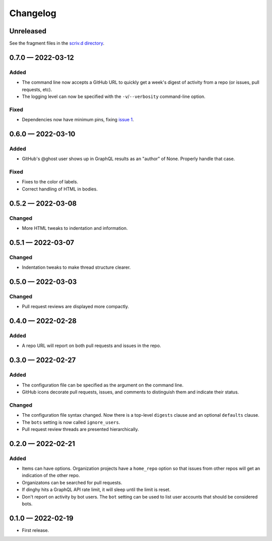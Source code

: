 
.. this will be appended to README.rst

Changelog
=========

..
   All enhancements and patches to dinghy will be documented
   in this file.  It adheres to the structure of http://keepachangelog.com/ ,
   but in reStructuredText instead of Markdown (for ease of incorporation into
   Sphinx documentation and the PyPI description).

   This project adheres to Semantic Versioning (http://semver.org/).

Unreleased
----------

See the fragment files in the `scriv.d directory`_.

.. _scriv.d directory: https://github.com/nedbat/dinghy/tree/master/scriv.d


.. scriv-insert-here

0.7.0 — 2022-03-12
------------------

Added
.....

- The command line now accepts a GitHub URL to quickly get a week's digest of
  activity from a repo (or issues, pull requests, etc).

- The logging level can now be specified with the ``-v``/``--verbosity``
  command-line option.

Fixed
.....

- Dependencies now have minimum pins, fixing `issue 1`_.

.. _issue 1: https://github.com/nedbat/dinghy/issues/1

0.6.0 — 2022-03-10
------------------

Added
.....

- GitHub's @ghost user shows up in GraphQL results as an "author" of None.
  Properly handle that case.

Fixed
.....

- Fixes to the color of labels.

- Correct handling of HTML in bodies.

0.5.2 — 2022-03-08
------------------

Changed
.......

- More HTML tweaks to indentation and information.

0.5.1 — 2022-03-07
------------------

Changed
.......

- Indentation tweaks to make thread structure clearer.

0.5.0 — 2022-03-03
------------------

Changed
.......

- Pull request reviews are displayed more compactly.

0.4.0 — 2022-02-28
------------------

Added
.....

- A repo URL will report on both pull requests and issues in the repo.

0.3.0 — 2022-02-27
------------------

Added
.....

- The configuration file can be specified as the argument on the command line.

- GitHub icons decorate pull requests, issues, and comments to distinguish them
  and indicate their status.

Changed
.......

- The configuration file syntax changed.  Now there is a top-level ``digests``
  clause and an optional ``defaults`` clause.

- The ``bots`` setting is now called ``ignore_users``.

- Pull request review threads are presented hierarchically.

0.2.0 — 2022-02-21
------------------

Added
.....

- Items can have options.  Organization projects have a ``home_repo`` option so
  that issues from other repos will get an indication of the other repo.

- Organizatons can be searched for pull requests.

- If dinghy hits a GraphQL API rate limit, it will sleep until the limit is
  reset.

- Don't report on activity by bot users.  The ``bot`` setting can be used to
  list user accounts that should be considered bots.

0.1.0 — 2022-02-19
------------------

* First release.
